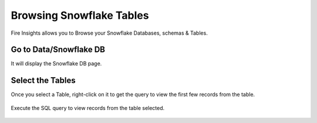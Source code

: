 Browsing Snowflake Tables
===========================

Fire Insights allows you to Browse your Snowflake Databases, schemas & Tables. 

Go to Data/Snowflake DB
----------------------

It will display the Snowflake DB page.


.. figure:: ..//_assets/snowflake/browse-snowflake-1.PNG
   :alt: Snowflake
   :width: 100%

Select the Tables 
----------------------

Once you select a Table, right-click on it to get the query to view the first few records from the table.

.. figure:: ..//_assets/snowflake/browse-snowflake-2.PNG
   :alt: Snowflake
   :width: 100%
   
Execute the SQL query to view records from the table selected.

.. figure:: ..//_assets/snowflake/browse-snowflake-3.PNG
   :alt: Snowflake
   :width: 100%
